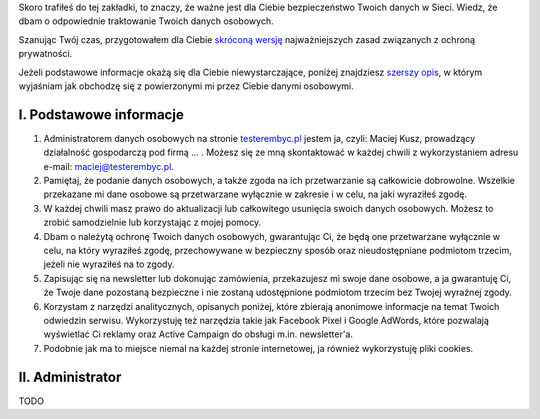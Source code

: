 .. title: Polityka prywatności i plików cookies
.. slug: polityka-prywatnosci
.. date: 2019-07-12 16:07:57 UTC+02:00
.. tags:
.. category:
.. link:
.. description: Polityka prywatności strony testerembyc.pl
.. type: text

.. _testerembyc.pl: /

Skoro trafiłeś do tej zakładki, to znaczy, że ważne jest dla Ciebie bezpieczeństwo Twoich danych w Sieci. Wiedz, że dbam o odpowiednie traktowanie Twoich danych osobowych.

Szanując Twój czas, przygotowałem dla Ciebie `skróconą wersję <I. Podstawowe Informacje_>`_ najważniejszych zasad związanych z ochroną prywatności.

Jeżeli podstawowe informacje okażą się dla Ciebie niewystarczające, poniżej znajdziesz `szerszy opis <II. Administrator>`_, w którym wyjaśniam jak obchodzę się z powierzonymi mi przez Ciebie danymi osobowymi.

I. Podstawowe informacje
------------------------

1. Administratorem danych osobowych na stronie testerembyc.pl_ jestem ja, czyli: Maciej Kusz, prowadzący działalność gospodarczą pod firmą ... . Możesz się ze mną skontaktować w każdej chwili z wykorzystaniem adresu e-mail: maciej@testerembyc.pl.

2. Pamiętaj, że podanie danych osobowych, a także zgoda na ich przetwarzanie są całkowicie dobrowolne. Wszelkie przekazane mi dane osobowe są przetwarzane wyłącznie w zakresie i w celu, na jaki wyraziłeś zgodę.

3. W każdej chwili masz prawo do aktualizacji lub całkowitego usunięcia swoich danych osobowych. Możesz to zrobić samodzielnie lub korzystając z mojej pomocy.

4. Dbam o należytą ochronę Twoich danych osobowych, gwarantując Ci, że będą one przetwarzane wyłącznie w celu, na który wyraziłeś zgodę, przechowywane w bezpieczny sposób oraz nieudostępniane podmiotom trzecim, jeżeli nie wyraziłeś na to zgody.

5. Zapisując się na newsletter lub dokonując zamówienia, przekazujesz mi swoje dane osobowe, a ja gwarantuję Ci, że Twoje dane pozostaną bezpieczne i nie zostaną udostępnione podmiotom trzecim bez Twojej wyraźnej zgody.

6. Korzystam z narzędzi analitycznych, opisanych poniżej, które zbierają anonimowe informacje na temat Twoich odwiedzin serwisu. Wykorzystuję też narzędzia takie jak Facebook Pixel i Google AdWords, które pozwalają wyświetlać Ci reklamy oraz Active Campaign do obsługi m.in. newsletter'a.

7. Podobnie jak ma to miejsce niemal na każdej stronie internetowej, ja również wykorzystuję pliki cookies.

II. Administrator
-----------------

TODO